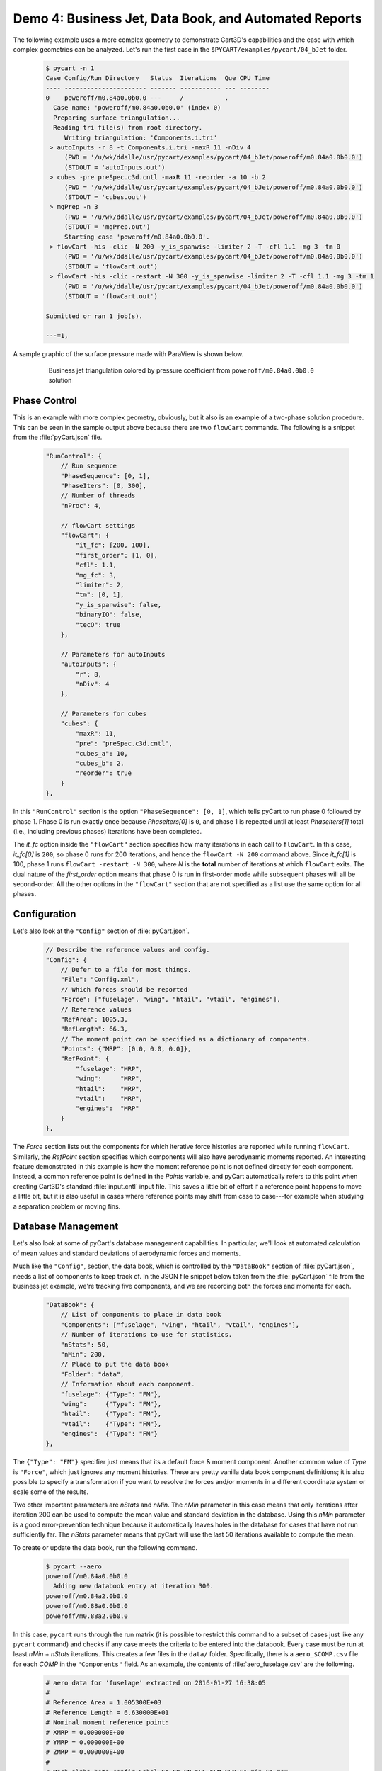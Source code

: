 
.. _demo-pycart-bJet:

Demo 4: Business Jet, Data Book, and Automated Reports
======================================================

The following example uses a more complex geometry to demonstrate Cart3D's
capabilities and the ease with which complex geometries can be analyzed.  Let's
run the first case in the ``$PYCART/examples/pycart/04_bJet`` folder.

    .. code-block:: none
    
        $ pycart -n 1
        Case Config/Run Directory   Status  Iterations  Que CPU Time
        ---- ---------------------- ------- ----------- --- --------
        0    poweroff/m0.84a0.0b0.0 ---     /           .   
          Case name: 'poweroff/m0.84a0.0b0.0' (index 0)
          Preparing surface triangulation...
          Reading tri file(s) from root directory.
             Writing triangulation: 'Components.i.tri'
         > autoInputs -r 8 -t Components.i.tri -maxR 11 -nDiv 4
             (PWD = '/u/wk/ddalle/usr/pycart/examples/pycart/04_bJet/poweroff/m0.84a0.0b0.0')
             (STDOUT = 'autoInputs.out')
         > cubes -pre preSpec.c3d.cntl -maxR 11 -reorder -a 10 -b 2
             (PWD = '/u/wk/ddalle/usr/pycart/examples/pycart/04_bJet/poweroff/m0.84a0.0b0.0')
             (STDOUT = 'cubes.out')
         > mgPrep -n 3
             (PWD = '/u/wk/ddalle/usr/pycart/examples/pycart/04_bJet/poweroff/m0.84a0.0b0.0')
             (STDOUT = 'mgPrep.out')
             Starting case 'poweroff/m0.84a0.0b0.0'.
         > flowCart -his -clic -N 200 -y_is_spanwise -limiter 2 -T -cfl 1.1 -mg 3 -tm 0
             (PWD = '/u/wk/ddalle/usr/pycart/examples/pycart/04_bJet/poweroff/m0.84a0.0b0.0')
             (STDOUT = 'flowCart.out')
         > flowCart -his -clic -restart -N 300 -y_is_spanwise -limiter 2 -T -cfl 1.1 -mg 3 -tm 1
             (PWD = '/u/wk/ddalle/usr/pycart/examples/pycart/04_bJet/poweroff/m0.84a0.0b0.0')
             (STDOUT = 'flowCart.out')
        
        Submitted or ran 1 job(s).
        
        ---=1, 

A sample graphic of the surface pressure made with ParaView is shown below.

    .. figure:: bJet01.png
        :width: 5in
    
        Business jet triangulation colored by pressure coefficient from
        ``poweroff/m0.84a0.0b0.0`` solution
        
Phase Control
-------------
This is an example with more complex geometry, obviously, but it also is an
example of a two-phase solution procedure.  This can be seen in the sample
output above because there are two ``flowCart`` commands. The following is a
snippet from the :file:`pyCart.json` file.

    .. code-block:: javascript
    
        "RunControl": {
            // Run sequence
            "PhaseSequence": [0, 1],
            "PhaseIters": [0, 300],
            // Number of threads
            "nProc": 4,
            
            // flowCart settings
            "flowCart": {
                "it_fc": [200, 100],
                "first_order": [1, 0],
                "cfl": 1.1,
                "mg_fc": 3,
                "limiter": 2,
                "tm": [0, 1],
                "y_is_spanwise": false,
                "binaryIO": false,
                "tecO": true
            },
            
            // Parameters for autoInputs
            "autoInputs": {
                "r": 8,
                "nDiv": 4
            },
            
            // Parameters for cubes
            "cubes": {
                "maxR": 11,
                "pre": "preSpec.c3d.cntl",
                "cubes_a": 10,
                "cubes_b": 2,
                "reorder": true
            }
        },
        
In this ``"RunControl"`` section is the option ``"PhaseSequence": [0, 1]``,
which tells pyCart to run phase 0 followed by phase 1.  Phase 0 is run exactly 
once because *PhaseIters[0]* is ``0``, and phase 1 is repeated until at least
*PhaseIters[1]* total (i.e., including previous phases) iterations have been
completed.

The *it_fc* option inside the ``"flowCart"`` section specifies how many
iterations in each call to ``flowCart``.  In this case, *it_fc[0]* is ``200``,
so phase 0 runs for 200 iterations, and hence the ``flowCart -N 200`` command
above.  Since *it_fc[1]* is 100, phase 1 runs ``flowCart -restart -N 300``,
where *N* is the **total** number of iterations at which ``flowCart`` exits.
The dual nature of the *first_order* option means that phase 0 is run in
first-order mode while subsequent phases will all be second-order.  All the
other options in the ``"flowCart"`` section that are not specified as a list
use the same option for all phases.

Configuration
-------------
Let's also look at the ``"Config"`` section of :file:`pyCart.json`.

    .. code-block:: javascript
    
        // Describe the reference values and config.
        "Config": {
            // Defer to a file for most things.
            "File": "Config.xml",
            // Which forces should be reported
            "Force": ["fuselage", "wing", "htail", "vtail", "engines"],
            // Reference values
            "RefArea": 1005.3,
            "RefLength": 66.3,
            // The moment point can be specified as a dictionary of components.
            "Points": {"MRP": [0.0, 0.0, 0.0]},
            "RefPoint": {
                "fuselage": "MRP",
                "wing":     "MRP",
                "htail":    "MRP",
                "vtail":    "MRP",
                "engines":  "MRP"
            }
        },

The *Force* section lists out the components for which iterative force
histories are reported while running ``flowCart``. Similarly, the *RefPoint*
section specifies which components will also have aerodynamic moments reported.
An interesting feature demonstrated in this example is how the moment reference
point is not defined directly for each component. Instead, a common reference
point is defined in the *Points* variable, and pyCart automatically refers to
this point when creating Cart3D's standard :file:`input.cntl` input file. This
saves a little bit of effort if a reference point happens to move a little bit,
but it is also useful in cases where reference points may shift from case to
case---for example when studying a separation problem or moving fins.

Database Management
-------------------
Let's also look at some of pyCart's database management capabilities.  In
particular, we'll look at automated calculation of mean values and standard
deviations of aerodynamic forces and moments.

Much like the ``"Config"``, section, the data book, which is controlled by the
``"DataBook"`` section of :file:`pyCart.json`, needs a list of components to
keep track of.  In the JSON file snippet below taken from the
:file:`pyCart.json` file from the business jet example, we're tracking five
components, and we are recording both the forces and moments for each.

    .. code-block:: javascript
    
        "DataBook": {
            // List of components to place in data book
            "Components": ["fuselage", "wing", "htail", "vtail", "engines"],
            // Number of iterations to use for statistics.
            "nStats": 50,
            "nMin": 200,
            // Place to put the data book
            "Folder": "data",
            // Information about each component.
            "fuselage": {"Type": "FM"},
            "wing":     {"Type": "FM"},
            "htail":    {"Type": "FM"},
            "vtail":    {"Type": "FM"},
            "engines":  {"Type": "FM"}
        },
        
The ``{"Type": "FM"}`` specifier just means that its a default force & moment
component. Another common value of *Type* is ``"Force"``, which just ignores
any moment histories. These are pretty vanilla data book component definitions;
it is also possible to specify a transformation if you want to resolve the
forces and/or moments in a different coordinate system or scale some of the
results.

Two other important parameters are *nStats* and *nMin*. The *nMin* parameter in
this case means that only iterations after iteration 200 can be used to compute
the mean value and standard deviation in the database. Using this *nMin*
parameter is a good error-prevention technique because it automatically leaves
holes in the database for cases that have not run sufficiently far. The
*nStats* parameter means that pyCart will use the last 50 iterations available
to compute the mean.

To create or update the data book, run the following command.

    .. code-block:: none
    
        $ pycart --aero
        poweroff/m0.84a0.0b0.0
          Adding new databook entry at iteration 300.
        poweroff/m0.84a2.0b0.0
        poweroff/m0.88a0.0b0.0
        poweroff/m0.88a2.0b0.0
        
In this case, ``pycart`` runs through the run matrix (it is possible to
restrict this command to a subset of cases just like any ``pycart`` command)
and checks if any case meets the criteria to be entered into the databook.
Every case must be run at least *nMin* + *nStats* iterations. This creates a
few files in the ``data/`` folder. Specifically, there is a ``aero_$COMP.csv``
file for each *COMP* in the ``"Components"`` field. As an example, the contents
of :file:`aero_fuselage.csv` are the following.

    .. code-block:: none
    
        # aero data for 'fuselage' extracted on 2016-01-27 16:38:05 
        #
        # Reference Area = 1.005300E+03
        # Reference Length = 6.630000E+01
        # Nominal moment reference point:
        # XMRP = 0.000000E+00
        # YMRP = 0.000000E+00
        # ZMRP = 0.000000E+00
        #
        # Mach,alpha,beta,config,Label,CA,CY,CN,CLL,CLM,CLN,CA_min,CA_max,
            CA_std,CA_err,CY_min,CY_max,CY_std,CY_err,CN_min,CN_max,CN_std,
            CN_err,CLL_min,CLL_max,CLL_std,CLL_err,CLM_min,CLM_max,CLM_std,
            CLM_err,CLN_min,CLN_max,CLN_std,CLN_err,nOrders,nIter,nStats
        0.84,0.0,0.0,poweroff,,8.93902000E-03,-4.91405000E-03,9.77648294E-06,
            1.94313000E-06,-4.68098922E-06,-1.51877000E-03,8.93902000E-03,
            8.93902000E-03,6.93889390E-18,0.00000000E+00,-4.91405000E-03,
            -4.91405000E-03,2.60208521E-18,0.00000000E+00,9.77640000E-06,
            9.77653000E-06,3.80553837E-11,1.36840069E-11,1.94313000E-06,
            1.94313000E-06,0.00000000E+00,0.00000000E+00,-4.68100000E-06,
            -4.68098000E-06,6.52089771E-12,2.16772288E-12,-1.51877000E-03,
            -1.51877000E-03,1.30104261E-18,8.03348895E-20,6.7302,300,50

This is a fairly self-explanatory file in which lines starting with ``#`` are
comments. The indentations shown in the sample are line continuations; the
actual contents of the file contains two very long lines. 

Automated Reports
-----------------
This business jet also contains a demo of pyCart's automated report capability.
Calling ``pyCart --report`` results in a multi-page PDF created using LaTeX.
There are two modes for these reports: one creates various figures for each
case in the run matrix, and the other creates various plots for groups of
cases.  The example below shows the set of plots for the one case we've run in
this example.

    .. figure:: report-case.*
        :width: 5.5in
        
    Example report page for case ``poweroff/m0.84a0.0b0.0``

This is the second page of the report generated from the command below.
Unfortunately, this command relies on having a relatively up-to-date and
complete PDFLaTeX compiler; without these dependencies, the following command
will fail (although it will still generate the individual figures as separate
files).

    .. code-block:: none
    
        $ pycart -I 0 --report

It contains two tables; one of these summarizes the run conditions (i.e., the
values of the run matrix input variables), and the other presents selected
force and moment results.  Then there is a set of nine plots that show selected
quantities at each iteration.  A higher-resolution view of the residual history
plot is below.

    .. figure:: L1.*
        :width: 3.5in
    
    L1 density residual history for ``poweroff/m0.84a0.0b0.0``
    
The settings for this automated report are specified in the ``"Report"``
section of :file:`pyCart.json`.

    .. code-block:: javascript
        
        "Report": {
            // Definition of the report
            "case": {
                "Title": "Cart3D Force, Moment, \\& Residual Report",
                "Author": "pyCart User Manual",
                "Figures": ["Summary", "History"]
            },
            // Definitions of figures
            "Figures": {
                "Summary": {
                    "Subfigures": ["Conditions", "Forces"],
                    "Alignment": "left"
                },
                // Force convergence figure
                "History": {
                    "Subfigures": [
                        "wing_CA",  "wing_CY",  "wing_CN",
                        "wing_CLL", "wing_CLN", "wing_CLM",
                        "L1",       "htail_CY", "htail_CLN"
                    ],
                    "Header": "Force, moment, and residual histories",
                    "Alignment": "center"
                }
            },
            // Set options for specific subfigures
            "Subfigures": {
                ...
            }
        }
        
The logic for this section is split into definitions for one or several types
of report that contains at least a title and list of figures, a list of figure
definitions, and a list of subfigure definitions. Any key of the parent
``"Report"`` that is not either ``"Reports"``, ``"Figures"``, ``"Subfigures"``,
``"Sweeps"``, or ``"Archive"`` is interpreted as a definition for a type of
report. In this case, there is one report type called ``"case"`` (using report
names that start with a lower-case letter is a good convention). The ``"case"``
report has two figures, titled ``"Summary"`` and ``"History"``.

Then scrolling down to the ``"Figures"`` section, we see the list of subfigures
in each. A subfigure is an individual table or plot along with some formatting
options and a caption.  The following example shows a selection of these
subfigure definitions that give an idea of their format.

    .. code-block:: javascript
    
        "Subfigures": {
            // Iterative history of component "wing"
            "wing": {
                "Type": "PlotCoeff",
                "Component": "wing",
                "Width": 0.33,
                "Delta": 0.02,
                "Format": "png"
            },
            "wing_CA": {"Type": "wing", "Coefficient": "CA", "Delta": 0.005}, 
            "wing_CY": {"Type": "wing", "Coefficient": "CY"},
            ...
            // Residual plot
            "L1": {
                "Type": "PlotL1",
                "Caption": "Total L1 density residual",
                "Width": 0.33,
                "Format": "png"
            },
            // Conditions table
            "Conditions": {
                "Type": "Conditions",
                "Header": "Conditions",
                "Position": "t"
            },
            // Force and moment results table
            "Forces": {
                "Type": "Summary",
                "Header": "Force \\& moment summary",
                "Position": "t",
                "Iteration": 0,
                "Components": ["wing", "htail", "fuselage"],
                "Coefficients": ["CA", "CY", "CN"],
                "CA": ["mu", "std"],
                "CY": ["mu", "std"],
                "CN": ["mu", "std"]
            }
        }
        
There are several predefined types of subfigures, including ``"PlotCoeff"``,
``"PlotL1"``, ``"Conditions"``, and ``"Summary"``.  The main subfigure type is
``"PlotCoeff"``, which plots the iterative history of one of the six force or
moment coefficients on a specified component.  Another useful feature is the
ability to cascade options by using a previous subfigure definition as the
``"Type"`` of a later one.  This reduces the number of lines required to define
groups of plots that have similar options.

The ``"Conditions"`` subfigure type makes a table listing the values of each
trajectory key for the case in question,  The ``"SkipVars"`` option allows the
user to omit any subset of these variables from the table.  The ``"Summary"``
type makes a table of force & moment statistics.  Each value in the
``"Summary"`` table is computed according to the statistics options from the
``"DataBook"`` section described above.


